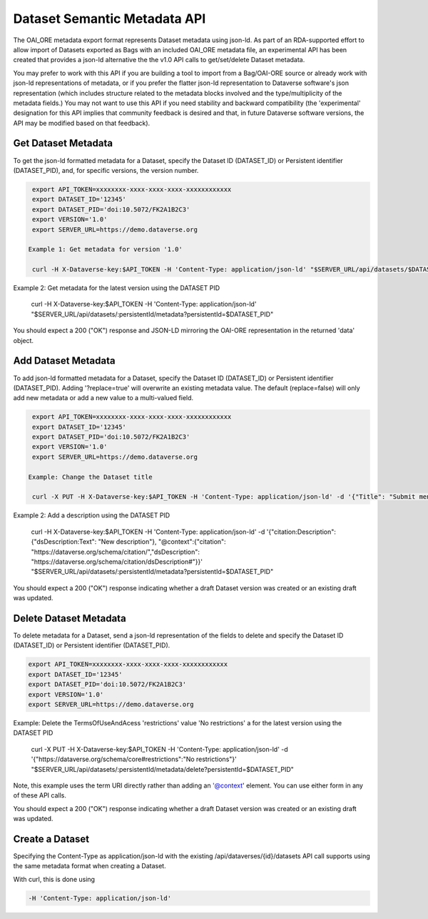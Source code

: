 Dataset Semantic Metadata API
=============================

The OAI_ORE metadata export format represents Dataset metadata using json-ld. As part of an RDA-supported effort to allow import of Datasets exported as Bags with an included OAI_ORE metadata file, 
an experimental API has been created that provides a json-ld alternative the the v1.0 API calls to get/set/delete Dataset metadata.

You may prefer to work with this API if you are building a tool to import from a Bag/OAI-ORE source or already work with json-ld representations of metadata, or if you prefer the flatter json-ld representation to Dataverse software's json representation (which includes structure related to the metadata blocks involved and the type/multiplicity of the metadata fields.) 
You may not want to use this API if you need stability and backward compatibility (the 'experimental' designation for this API implies that community feedback is desired and that, in future Dataverse software versions, the API may be modified based on that feedback).
  
Get Dataset Metadata
--------------------

To get the json-ld formatted metadata for a Dataset, specify the Dataset ID (DATASET_ID) or Persistent identifier (DATASET_PID), and, for specific versions, the version number.

.. code-block:: bash

  export API_TOKEN=xxxxxxxx-xxxx-xxxx-xxxx-xxxxxxxxxxxx
  export DATASET_ID='12345'
  export DATASET_PID='doi:10.5072/FK2A1B2C3'
  export VERSION='1.0'
  export SERVER_URL=https://demo.dataverse.org
 
 Example 1: Get metadata for version '1.0'
 
  curl -H X-Dataverse-key:$API_TOKEN -H 'Content-Type: application/json-ld' "$SERVER_URL/api/datasets/$DATASET_ID/versions/$VERSION/metadata"

Example 2: Get metadata for the latest version using the DATASET PID

  curl -H X-Dataverse-key:$API_TOKEN -H 'Content-Type: application/json-ld' "$SERVER_URL/api/datasets/:persistentId/metadata?persistentId=$DATASET_PID"

You should expect a 200 ("OK") response and JSON-LD mirroring the OAI-ORE representation in the returned 'data' object.


Add Dataset Metadata
--------------------

To add json-ld formatted metadata for a Dataset, specify the Dataset ID (DATASET_ID) or Persistent identifier (DATASET_PID). Adding '?replace=true' will overwrite an existing metadata value. The default (replace=false) will only add new metadata or add a new value to a multi-valued field. 

.. code-block:: bash

  export API_TOKEN=xxxxxxxx-xxxx-xxxx-xxxx-xxxxxxxxxxxx
  export DATASET_ID='12345'
  export DATASET_PID='doi:10.5072/FK2A1B2C3'
  export VERSION='1.0'
  export SERVER_URL=https://demo.dataverse.org
 
 Example: Change the Dataset title 
 
  curl -X PUT -H X-Dataverse-key:$API_TOKEN -H 'Content-Type: application/json-ld' -d '{"Title": "Submit menu test", "@context":{"Title": "http://purl.org/dc/terms/title"}}' "$SERVER_URL/api/datasets/$DATASET_ID/metadata?replace=true"

Example 2: Add a description using the DATASET PID

  curl -H X-Dataverse-key:$API_TOKEN -H 'Content-Type: application/json-ld' -d '{"citation:Description": {"dsDescription:Text": "New description"}, "@context":{"citation": "https://dataverse.org/schema/citation/","dsDescription": "https://dataverse.org/schema/citation/dsDescription#"}}' "$SERVER_URL/api/datasets/:persistentId/metadata?persistentId=$DATASET_PID"

You should expect a 200 ("OK") response indicating whether a draft Dataset version was created or an existing draft was updated.


Delete Dataset Metadata
-----------------------

To delete metadata for a Dataset, send a json-ld representation of the fields to delete and specify the Dataset ID (DATASET_ID) or Persistent identifier (DATASET_PID).

.. code-block:: bash

  export API_TOKEN=xxxxxxxx-xxxx-xxxx-xxxx-xxxxxxxxxxxx
  export DATASET_ID='12345'
  export DATASET_PID='doi:10.5072/FK2A1B2C3'
  export VERSION='1.0'
  export SERVER_URL=https://demo.dataverse.org
 
Example: Delete the TermsOfUseAndAcess 'restrictions' value 'No restrictions' a for the latest version using the DATASET PID

  curl -X PUT -H X-Dataverse-key:$API_TOKEN -H 'Content-Type: application/json-ld' -d '{"https://dataverse.org/schema/core#restrictions":"No restrictions"}' "$SERVER_URL/api/datasets/:persistentId/metadata/delete?persistentId=$DATASET_PID"

Note, this example uses the term URI directly rather than adding an '@context' element. You can use either form in any of these API calls. 

You should expect a 200 ("OK") response indicating whether a draft Dataset version was created or an existing draft was updated.


Create a Dataset
----------------

Specifying the Content-Type as application/json-ld with the existing /api/dataverses/{id}/datasets API call supports using the same metadata format when creating a Dataset.

With curl, this is done using

.. code-block:: bash

  -H 'Content-Type: application/json-ld' 

